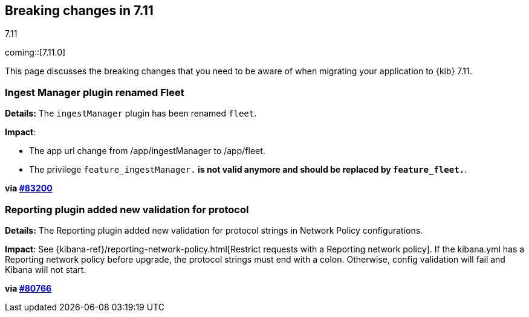 [[breaking-changes-7.11]]
== Breaking changes in 7.11
++++
<titleabbrev>7.11</titleabbrev>
++++

coming::[7.11.0]

This page discusses the breaking changes that you need to be aware of when migrating
your application to {kib} 7.11.

// The following section is re-used in the Installation and Upgrade Guide

// tag::notable-breaking-changes[]


[discrete]
[[ingestManager_renamed_fleet]]
=== Ingest Manager plugin renamed Fleet

*Details:* The `ingestManager` plugin has been renamed `fleet`.

*Impact*:

* The app url change from /app/ingestManager to /app/fleet.
* The privilege `feature_ingestManager.*` is not valid anymore and should be replaced by `feature_fleet.*`.

*via https://github.com/elastic/kibana/pull/83200[#83200]*

[discrete]
[[reporting_plugin]]
=== Reporting plugin added new validation for protocol

*Details:* The Reporting plugin added new validation for protocol strings in Network Policy configurations.

*Impact*: See {kibana-ref}/reporting-network-policy.html[Restrict requests with a Reporting network policy].
If the kibana.yml has a Reporting network policy before upgrade,
the protocol strings must end with a colon. Otherwise, config validation
will fail and Kibana will not start.

*via https://github.com/elastic/kibana/pull/80766[#80766]*

// end::notable-breaking-changes[]
